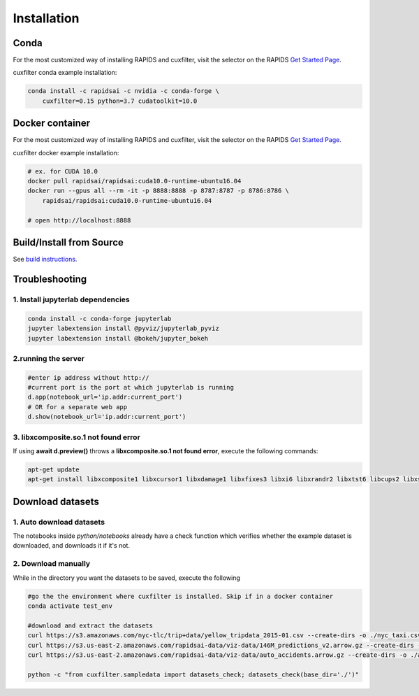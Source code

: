 Installation
============

Conda
-----
For the most customized way of installing RAPIDS and cuxfilter, visit the selector on the RAPIDS `Get Started Page <https://rapids.ai/start.html#rapids-release-selector>`_.

cuxfilter conda example installation:

.. code-block:: bash

    conda install -c rapidsai -c nvidia -c conda-forge \
        cuxfilter=0.15 python=3.7 cudatoolkit=10.0

Docker container
----------------
For the most customized way of installing RAPIDS and cuxfilter, visit the selector on the RAPIDS `Get Started Page <https://rapids.ai/start.html#rapids-release-selector>`_.

cuxfilter docker example installation:

.. code-block:: bash

    # ex. for CUDA 10.0
    docker pull rapidsai/rapidsai:cuda10.0-runtime-ubuntu16.04
    docker run --gpus all --rm -it -p 8888:8888 -p 8787:8787 -p 8786:8786 \
        rapidsai/rapidsai:cuda10.0-runtime-ubuntu16.04

    # open http://localhost:8888

Build/Install from Source
-------------------------

See `build instructions <https://github.com/rapidsai/cuxfilter/blob/branch-0.15/CONTRIBUTING.md#setting-up-your-build-environment>`_.



Troubleshooting
---------------

1. Install jupyterlab dependencies
**********************************

.. code-block:: bash

    conda install -c conda-forge jupyterlab
    jupyter labextension install @pyviz/jupyterlab_pyviz
    jupyter labextension install @bokeh/jupyter_bokeh

2.running the server
********************

.. code-block:: bash

    #enter ip address without http://
    #current port is the port at which jupyterlab is running
    d.app(notebook_url='ip.addr:current_port')
    # OR for a separate web app
    d.show(notebook_url='ip.addr:current_port')

3. libxcomposite.so.1 not found error
*************************************

If using **await d.preview()** throws a **libxcomposite.so.1 not found error**, execute the following commands:

.. code-block:: bash

    apt-get update
    apt-get install libxcomposite1 libxcursor1 libxdamage1 libxfixes3 libxi6 libxrandr2 libxtst6 libcups2 libxss1 libasound2 libpangocairo-1.0-0 libpango-1.0-0 libatk1.0-0 libgtk-3-0 libgdk-pixbuf2.0-0

Download datasets
-----------------

1. Auto download datasets
*************************

The notebooks inside `python/notebooks` already have a check function which verifies whether the example dataset is downloaded, and downloads it if it's not.

2. Download manually
********************

While in the directory you want the datasets to be saved, execute the following

.. code-block:: bash

    #go the the environment where cuxfilter is installed. Skip if in a docker container
    conda activate test_env

    #download and extract the datasets
    curl https://s3.amazonaws.com/nyc-tlc/trip+data/yellow_tripdata_2015-01.csv --create-dirs -o ./nyc_taxi.csv
    curl https://s3.us-east-2.amazonaws.com/rapidsai-data/viz-data/146M_predictions_v2.arrow.gz --create-dirs -o ./146M_predictions_v2.arrow.gz
    curl https://s3.us-east-2.amazonaws.com/rapidsai-data/viz-data/auto_accidents.arrow.gz --create-dirs -o ./auto_accidents.arrow.gz

    python -c "from cuxfilter.sampledata import datasets_check; datasets_check(base_dir='./')"